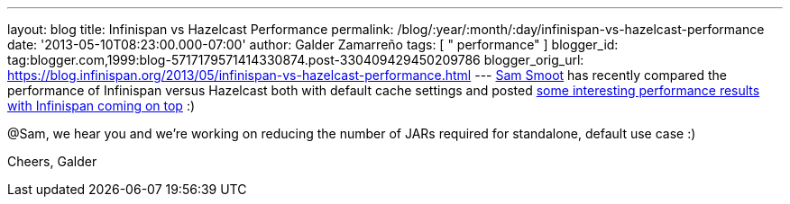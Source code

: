 ---
layout: blog
title: Infinispan vs Hazelcast Performance
permalink: /blog/:year/:month/:day/infinispan-vs-hazelcast-performance
date: '2013-05-10T08:23:00.000-07:00'
author: Galder Zamarreño
tags: [ " performance" ]
blogger_id: tag:blogger.com,1999:blog-5717179571414330874.post-330409429450209786
blogger_orig_url: https://blog.infinispan.org/2013/05/infinispan-vs-hazelcast-performance.html
---
https://bitbucket.org/ssmoot[Sam Smoot] has recently compared the
performance of Infinispan versus Hazelcast both with default cache
settings and posted
https://bitbucket.org/ssmoot/scala-map-benchmarks[some interesting
performance results with Infinispan coming on top] :)



@Sam, we hear you and we're working on reducing the number of JARs
required for standalone, default use case :)

Cheers,
Galder
